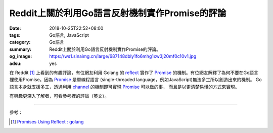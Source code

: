 Reddit上關於利用Go語言反射機制實作Promise的評論
###############################################

:date: 2018-10-25T22:52+08:00
:tags: Go語言, JavaScript
:category: Go語言
:summary: Reddit上關於利用Go語言反射機制實作Promise的評論。
:og_image: https://ws1.sinaimg.cn/large/687148dbly1fo6mhg1xw3j20mf0c10v1.jpg
:adsu: yes


在 Reddit [1]_ 上看到的有趣評論，有位網友利用 Golang 的 reflect_ 實作了 Promise_
的機制。有位網友解釋了為何不要在Go語言裡使用Promise。因為 Promise_ 是單線程語言
(single-threaded language，例如JavaScript)無法多工所以創造出來的機制。
Go語言本身就支援多工，透過利用 channel_ 的機制即可實現 Promise_ 可以做的事，
而且是以更清楚易懂的方式來實現。

有興趣更深入了解者，可看參考裡的評論（英文）。

.. adsu:: 2

----

參考：

.. [1] `Promises Using Reflect : golang <https://old.reddit.com/r/golang/comments/9r50bb/promises_using_reflect/>`_

.. _reflect: https://golang.org/pkg/reflect/
.. _Promise: http://liubin.org/promises-book/
.. _channel: https://tour.golang.org/concurrency/2
